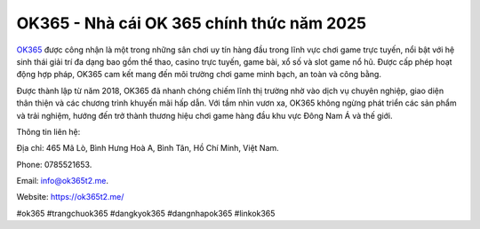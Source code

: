 OK365 - Nhà cái OK 365 chính thức năm 2025
===================================

`OK365 <https://ok365t2.me/>`_ được công nhận là một trong những sân chơi uy tín hàng đầu trong lĩnh vực chơi game trực tuyến, nổi bật với hệ sinh thái giải trí đa dạng bao gồm thể thao, casino trực tuyến, game bài, xổ số và slot game nổ hũ. Được cấp phép hoạt động hợp pháp, OK365 cam kết mang đến môi trường chơi game minh bạch, an toàn và công bằng. 

Được thành lập từ năm 2018, OK365 đã nhanh chóng chiếm lĩnh thị trường nhờ vào dịch vụ chuyên nghiệp, giao diện thân thiện và các chương trình khuyến mãi hấp dẫn. Với tầm nhìn vươn xa, OK365 không ngừng phát triển các sản phẩm và trải nghiệm, hướng đến trở thành thương hiệu chơi game hàng đầu khu vực Đông Nam Á và thế giới.

Thông tin liên hệ: 

Địa chỉ: 465 Mã Lò, Bình Hưng Hoà A, Bình Tân, Hồ Chí Minh, Việt Nam. 

Phone: 0785521653. 

Email: info@ok365t2.me. 

Website: https://ok365t2.me/ 

#ok365 #trangchuok365 #dangkyok365 #dangnhapok365 #linkok365
